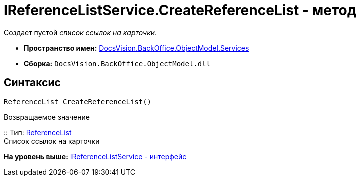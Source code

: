 = IReferenceListService.CreateReferenceList - метод

Создает пустой [.dfn .term]_список ссылок на карточки_.

* [.keyword]*Пространство имен:* xref:Services_NS.adoc[DocsVision.BackOffice.ObjectModel.Services]
* [.keyword]*Сборка:* [.ph .filepath]`DocsVision.BackOffice.ObjectModel.dll`

== Синтаксис

[source,pre,codeblock,language-csharp]
----
ReferenceList CreateReferenceList()
----

Возвращаемое значение

::
  Тип: xref:../ReferenceList_CL.adoc[ReferenceList]
  +
  Список ссылок на карточки

*На уровень выше:* xref:../../../../../api/DocsVision/BackOffice/ObjectModel/Services/IReferenceListService_IN.adoc[IReferenceListService - интерфейс]

